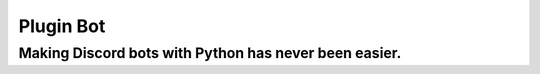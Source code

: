 ##########
Plugin Bot
##########

******************************************************
Making Discord bots with Python has never been easier.
******************************************************
